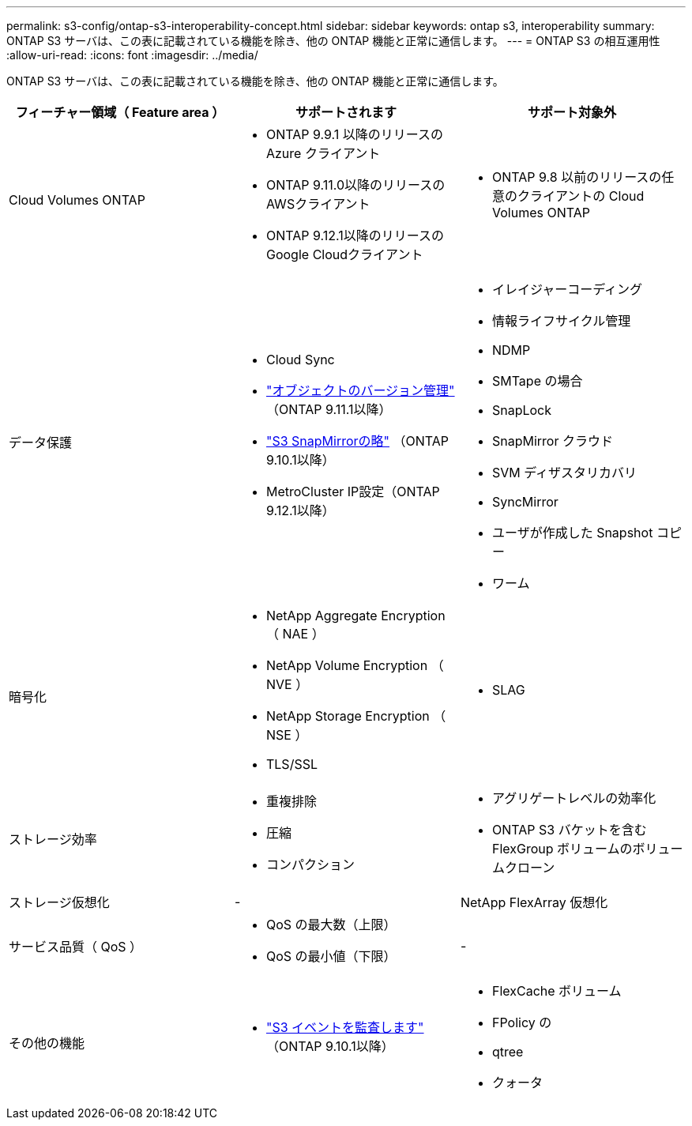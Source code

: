 ---
permalink: s3-config/ontap-s3-interoperability-concept.html 
sidebar: sidebar 
keywords: ontap s3, interoperability 
summary: ONTAP S3 サーバは、この表に記載されている機能を除き、他の ONTAP 機能と正常に通信します。 
---
= ONTAP S3 の相互運用性
:allow-uri-read: 
:icons: font
:imagesdir: ../media/


[role="lead"]
ONTAP S3 サーバは、この表に記載されている機能を除き、他の ONTAP 機能と正常に通信します。

[cols="3*"]
|===
| フィーチャー領域（ Feature area ） | サポートされます | サポート対象外 


 a| 
Cloud Volumes ONTAP
 a| 
* ONTAP 9.9.1 以降のリリースの Azure クライアント
* ONTAP 9.11.0以降のリリースのAWSクライアント
* ONTAP 9.12.1以降のリリースのGoogle Cloudクライアント

 a| 
* ONTAP 9.8 以前のリリースの任意のクライアントの Cloud Volumes ONTAP




 a| 
データ保護
 a| 
* Cloud Sync
* link:ontap-s3-supported-actions-reference.html#bucket-operations["オブジェクトのバージョン管理"] （ONTAP 9.11.1以降）
* link:../s3-snapmirror/index.html["S3 SnapMirrorの略"] （ONTAP 9.10.1以降）
* MetroCluster IP設定（ONTAP 9.12.1以降）

 a| 
* イレイジャーコーディング
* 情報ライフサイクル管理
* NDMP
* SMTape の場合
* SnapLock
* SnapMirror クラウド
* SVM ディザスタリカバリ
* SyncMirror
* ユーザが作成した Snapshot コピー
* ワーム




 a| 
暗号化
 a| 
* NetApp Aggregate Encryption （ NAE ）
* NetApp Volume Encryption （ NVE ）
* NetApp Storage Encryption （ NSE ）
* TLS/SSL

 a| 
* SLAG




 a| 
ストレージ効率
 a| 
* 重複排除
* 圧縮
* コンパクション

 a| 
* アグリゲートレベルの効率化
* ONTAP S3 バケットを含む FlexGroup ボリュームのボリュームクローン




 a| 
ストレージ仮想化
 a| 
-
 a| 
NetApp FlexArray 仮想化



 a| 
サービス品質（ QoS ）
 a| 
* QoS の最大数（上限）
* QoS の最小値（下限）

 a| 
-



 a| 
その他の機能
 a| 
* link:../s3-audit/index.html["S3 イベントを監査します"] （ONTAP 9.10.1以降）

 a| 
* FlexCache ボリューム
* FPolicy の
* qtree
* クォータ


|===